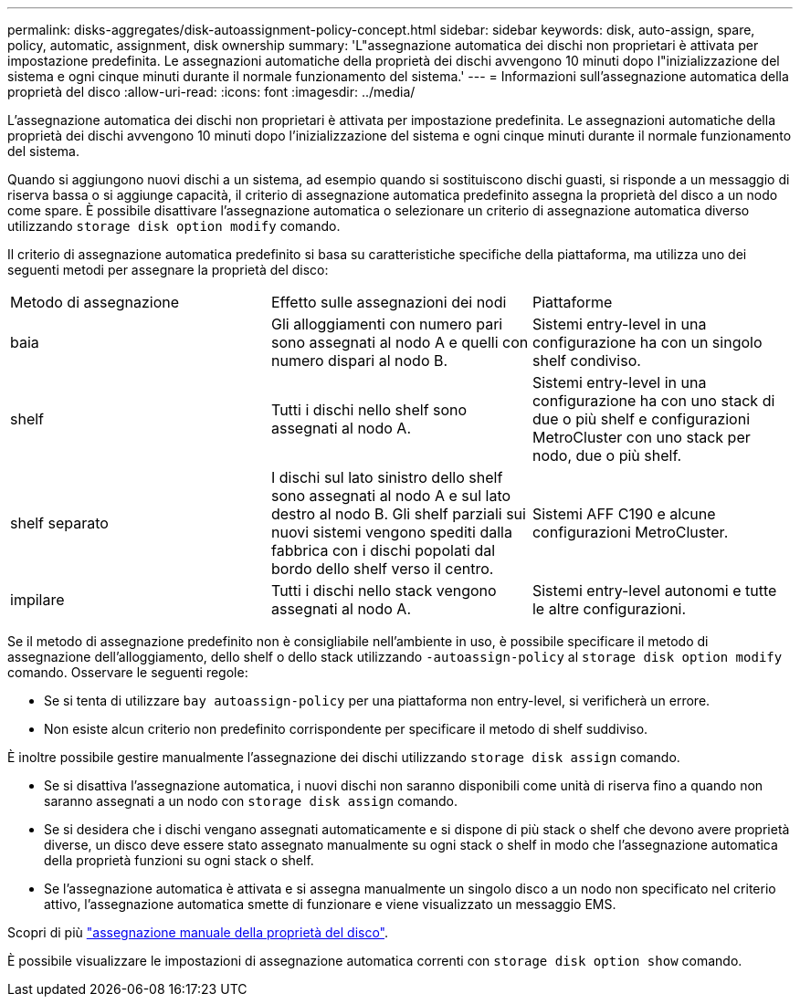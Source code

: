 ---
permalink: disks-aggregates/disk-autoassignment-policy-concept.html 
sidebar: sidebar 
keywords: disk, auto-assign, spare, policy, automatic, assignment, disk ownership 
summary: 'L"assegnazione automatica dei dischi non proprietari è attivata per impostazione predefinita. Le assegnazioni automatiche della proprietà dei dischi avvengono 10 minuti dopo l"inizializzazione del sistema e ogni cinque minuti durante il normale funzionamento del sistema.' 
---
= Informazioni sull'assegnazione automatica della proprietà del disco
:allow-uri-read: 
:icons: font
:imagesdir: ../media/


[role="lead"]
L'assegnazione automatica dei dischi non proprietari è attivata per impostazione predefinita. Le assegnazioni automatiche della proprietà dei dischi avvengono 10 minuti dopo l'inizializzazione del sistema e ogni cinque minuti durante il normale funzionamento del sistema.

Quando si aggiungono nuovi dischi a un sistema, ad esempio quando si sostituiscono dischi guasti, si risponde a un messaggio di riserva bassa o si aggiunge capacità, il criterio di assegnazione automatica predefinito assegna la proprietà del disco a un nodo come spare. È possibile disattivare l'assegnazione automatica o selezionare un criterio di assegnazione automatica diverso utilizzando `storage disk option modify` comando.

Il criterio di assegnazione automatica predefinito si basa su caratteristiche specifiche della piattaforma, ma utilizza uno dei seguenti metodi per assegnare la proprietà del disco:

|===


| Metodo di assegnazione | Effetto sulle assegnazioni dei nodi | Piattaforme 


 a| 
baia
 a| 
Gli alloggiamenti con numero pari sono assegnati al nodo A e quelli con numero dispari al nodo B.
 a| 
Sistemi entry-level in una configurazione ha con un singolo shelf condiviso.



 a| 
shelf
 a| 
Tutti i dischi nello shelf sono assegnati al nodo A.
 a| 
Sistemi entry-level in una configurazione ha con uno stack di due o più shelf e configurazioni MetroCluster con uno stack per nodo, due o più shelf.



 a| 
shelf separato
 a| 
I dischi sul lato sinistro dello shelf sono assegnati al nodo A e sul lato destro al nodo B. Gli shelf parziali sui nuovi sistemi vengono spediti dalla fabbrica con i dischi popolati dal bordo dello shelf verso il centro.
 a| 
Sistemi AFF C190 e alcune configurazioni MetroCluster.



 a| 
impilare
 a| 
Tutti i dischi nello stack vengono assegnati al nodo A.
 a| 
Sistemi entry-level autonomi e tutte le altre configurazioni.

|===
Se il metodo di assegnazione predefinito non è consigliabile nell'ambiente in uso, è possibile specificare il metodo di assegnazione dell'alloggiamento, dello shelf o dello stack utilizzando `-autoassign-policy` al `storage disk option modify` comando. Osservare le seguenti regole:

* Se si tenta di utilizzare `bay autoassign-policy` per una piattaforma non entry-level, si verificherà un errore.
* Non esiste alcun criterio non predefinito corrispondente per specificare il metodo di shelf suddiviso.


È inoltre possibile gestire manualmente l'assegnazione dei dischi utilizzando `storage disk assign` comando.

* Se si disattiva l'assegnazione automatica, i nuovi dischi non saranno disponibili come unità di riserva fino a quando non saranno assegnati a un nodo con `storage disk assign` comando.
* Se si desidera che i dischi vengano assegnati automaticamente e si dispone di più stack o shelf che devono avere proprietà diverse, un disco deve essere stato assegnato manualmente su ogni stack o shelf in modo che l'assegnazione automatica della proprietà funzioni su ogni stack o shelf.
* Se l'assegnazione automatica è attivata e si assegna manualmente un singolo disco a un nodo non specificato nel criterio attivo, l'assegnazione automatica smette di funzionare e viene visualizzato un messaggio EMS.


Scopri di più link:manual-assign-ownership-partitioned-disks-task.html["assegnazione manuale della proprietà del disco"].

È possibile visualizzare le impostazioni di assegnazione automatica correnti con `storage disk option show` comando.
